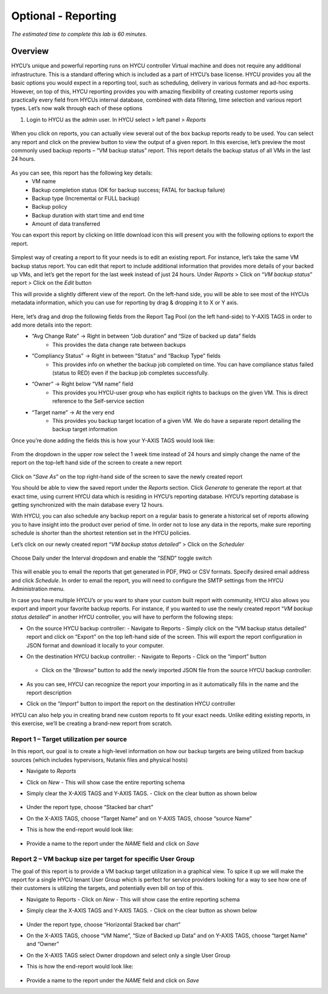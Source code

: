 .. _reporting:

----------------
Optional - Reporting
----------------

*The estimated time to complete this lab is 60 minutes.*

Overview
++++++++
HYCU’s unique and powerful reporting runs on HYCU controller Virtual machine and does not require any additional infrastructure. This is a standard offering which is included as a part of HYCU’s base license. HYCU provides you all the basic options you would expect in a reporting tool, such as scheduling, delivery in various formats and ad-hoc exports. However, on top of this, HYCU reporting provides you with amazing flexibility of creating customer reports using practically every field from HYCUs internal database, combined with data filtering, time selection and various report types. Let’s now walk through each of these options

#. Login to HYCU as the admin user. In HYCU select > left panel > *Reports*

.. figure:: images/1.png

When you click on reports, you can actually view several out of the box backup reports ready to be used. You can select any report and click on the preview |preview| button to view the output of a given report. In this exercise, let’s preview the most commonly used backup reports – “VM backup status” report. This report details the backup status of all VMs in the last 24 hours.

.. |preview| image:: images/2.png

.. figure:: images/3.png

As you can see, this report has the following key details:
   - VM name
   - Backup completion status (OK for backup success; FATAL for backup failure)
   - Backup type (Incremental or FULL backup)
   - Backup policy
   - Backup duration with start time and end time
   - Amount of data transferred


You can export this report by clicking on little download icon  |download-icon| this will present you with the following options to export the report.

.. |download-icon| image:: images/4.png

.. figure:: images/5.png

Simplest way of creating a report to fit your needs is to edit an existing report. For instance, let’s take the same VM backup status report. You can edit that report to include additional information that provides more details of your backed up VMs, and let’s get the report for the last week instead of just 24 hours.
Under *Reports* > Click on “*VM backup status*” report > Click on the *Edit* button

This will provide a slightly different view of the report. On the left-hand side, you will be able to see most of the HYCUs metadata information, which you can use for reporting by drag & dropping it to X or Y axis.

.. figure:: images/6.png

Here, let’s drag and drop the following fields from the Report Tag Pool (on the left hand-side) to Y-AXIS TAGS in order to add more details into the report:
   - “Avg Change Rate” -> Right in between “Job duration” and “Size of backed up data” fields
      - This provides the data change rate between backups
   - “Compliancy Status” -> Right in between “Status” and “Backup Type” fields
      - This provides info on whether the backup job completed on time. You can have compliance status failed (status to RED) even if the backup job completes successfully.
   - “Owner” -> Right below “VM name” field
      - This provides you HYCU-user group who has explicit rights to backups on the given VM. This is direct reference to the Self-service section
   - “Target name” -> At the very end
      - This provides you backup target location of a given VM. We do have a separate report detailing the backup target information

Once you’re done adding the fields this is how your Y-AXIS TAGS would look like:

.. figure:: images/7.png

From the dropdown in the upper row select the 1 week time instead of 24 hours and simply change the name of the report on the top-left hand side of the screen to create a new report

.. figure:: images/8.png

Click on “*Save As*” on the top right-hand side of the screen to save the newly created report

You should be able to view the saved report under the *Reports* section. Click *Generate* to generate the report at that exact time, using current HYCU data which is residing in HYCU’s reporting database. HYCU’s reporting database is getting synchronized with the main database every 12 hours.

With HYCU, you can also schedule any backup report on a regular basis to generate a historical set of reports allowing you to have insight into the product over period of time. In order not to lose any data in the reports, make sure reporting schedule is shorter than the shortest retention set in the HYCU policies.

Let’s click on our newly created report “*VM backup status detailed*” > Click on the *Scheduler*

.. figure:: images/9.png

Choose Daily under the Interval dropdown and enable the “*SEND*” toggle switch

.. figure:: images/10.png

This will enable you to email the reports that get generated in PDF, PNG or CSV formats. Specify desired email address and click *Schedule*. In order to email the report, you will need to configure the SMTP settings from the HYCU Administration menu.

In case you have multiple HYCU’s or you want to share your custom built report with community, HYCU also allows you export and import your favorite backup reports. For instance, if you wanted to use the newly created report “*VM backup status detailed*” in another HYCU controller, you will have to perform the following steps:

- On the source HYCU backup controller:
  - Navigate to Reports
  - Simply click on the “VM backup status detailed” report and click on “Export” on the top left-hand side of the screen. This will export the report configuration in JSON format and download it locally to your computer.
- On the destination HYCU backup controller:
  - Navigate to Reports
  - Click on the “import” button

  .. figure:: images/11.png

  - Click on the “*Browse*” button to add the newly imported JSON file from the source HYCU backup controller:

  .. figure:: images/12.png

- As you can see, HYCU can recognize the report your importing in as it automatically fills in the name and the report description
- Click on the “*Import*” button to import the report on the destination HYCU controller

HYCU can also help you in creating brand new custom reports to fit your exact needs. Unlike editing existing reports, in this exercise, we’ll be creating a brand-new report from scratch.

Report 1 – Target utilization per source
========================================

In this report, our goal is to create a high-level information on how our backup targets are being utilized from backup sources (which includes hypervisors, Nutanix files and physical hosts)

- Navigate to *Reports*
- Click on *New*
  - This will show case the entire reporting schema
- Simply clear the X-AXIS TAGS and Y-AXIS TAGS.
  - Click on the clear button as shown below

  .. figure:: images/13.png

  .. figure:: images/14.png

  .. figure:: images/15.png

- Under the report type, choose “Stacked bar chart”
- On the X-AXIS TAGS, choose “Target Name” and on Y-AXIS TAGS, choose “source Name”
- This is how the end-report would look like:

.. figure:: images/16.png

- Provide a name to the report under the *NAME* field and click on *Save*

Report 2 – VM backup size per target for specific User Group
============================================================

The goal of this report is to provide a VM backup target utilization in a graphical view. To spice it up we will make the report for a single HYCU tenant User Group which is perfect for service providers looking for a way to see how one of their customers is utilizing the targets, and potentially even bill on top of this.

- Navigate to Reports
  - Click on *New*
  - This will show case the entire reporting schema
- Simply clear the X-AXIS TAGS and Y-AXIS TAGS.
  - Click on the clear button as shown below

  .. figure:: images/13.png

  .. figure:: images/14.png

  .. figure:: images/15.png

- Under the report type, choose “Horizontal Stacked bar chart”
- On the X-AXIS TAGS, choose “VM Name”, “Size of Backed up Data” and on Y-AXIS TAGS, choose “target Name” and “Owner”
- On the X-AXIS TAGS select Owner dropdown and select only a single User Group
- This is how the end-report would look like:

  .. figure:: images/17.png

- Provide a name to the report under the *NAME* field and click on *Save*
